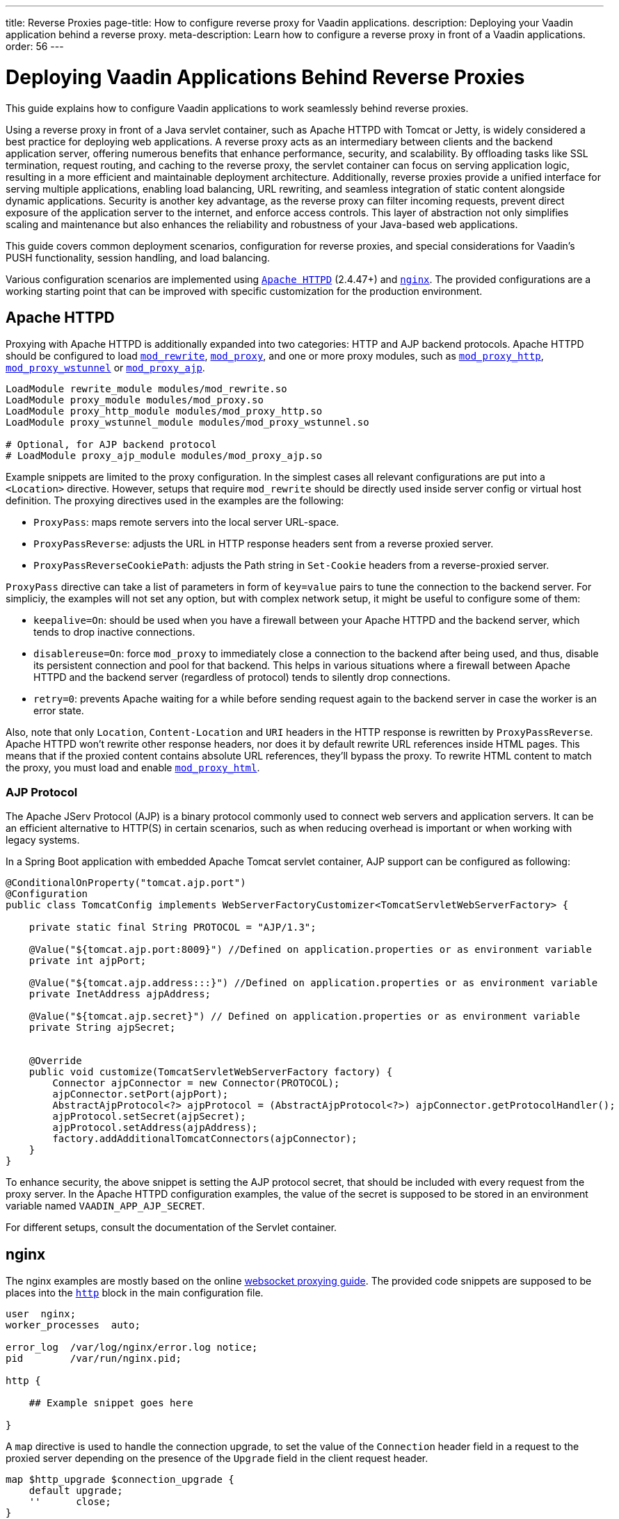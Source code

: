 ---
title: Reverse Proxies
page-title: How to configure reverse proxy for Vaadin applications.
description: Deploying your Vaadin application behind a reverse proxy.
meta-description: Learn how to configure a reverse proxy in front of a Vaadin applications.
order: 56
---


= Deploying Vaadin Applications Behind Reverse Proxies

This guide explains how to configure Vaadin applications to work seamlessly behind reverse proxies.

Using a reverse proxy in front of a Java servlet container, such as Apache HTTPD with Tomcat or Jetty, is widely considered a best practice for deploying web applications.
A reverse proxy acts as an intermediary between clients and the backend application server, offering numerous benefits that enhance performance, security, and scalability.
By offloading tasks like SSL termination, request routing, and caching to the reverse proxy, the servlet container can focus on serving application logic, resulting in a more efficient and maintainable deployment architecture.
Additionally, reverse proxies provide a unified interface for serving multiple applications, enabling load balancing, URL rewriting, and seamless integration of static content alongside dynamic applications.
Security is another key advantage, as the reverse proxy can filter incoming requests, prevent direct exposure of the application server to the internet, and enforce access controls.
This layer of abstraction not only simplifies scaling and maintenance but also enhances the reliability and robustness of your Java-based web applications.

This guide covers common deployment scenarios, configuration for reverse proxies, and special considerations for Vaadin's PUSH functionality, session handling, and load balancing.

Various configuration scenarios are implemented using https://httpd.apache.org/[`Apache HTTPD`] (2.4.47+) and https://nginx.org/en/[`nginx`]. The provided configurations are a working starting point that can be improved with specific customization for the production environment.


== Apache HTTPD

Proxying with Apache HTTPD is additionally expanded into two categories: HTTP and AJP backend protocols. Apache HTTPD should be configured to load https://httpd.apache.org/docs/2.4/mod/mod_rewrite.html[`mod_rewrite`], https://httpd.apache.org/docs/2.4/mod/mod_proxy.html[`mod_proxy`], and one or more proxy modules, such as https://httpd.apache.org/docs/2.4/mod/mod_proxy_http.html[`mod_proxy_http`], https://httpd.apache.org/docs/2.4/mod/mod_proxy_wstunnel.html[`mod_proxy_wstunnel`] or https://httpd.apache.org/docs/2.4/mod/mod_proxy_ajp.html[`mod_proxy_ajp`].

[source]
----
LoadModule rewrite_module modules/mod_rewrite.so
LoadModule proxy_module modules/mod_proxy.so
LoadModule proxy_http_module modules/mod_proxy_http.so
LoadModule proxy_wstunnel_module modules/mod_proxy_wstunnel.so

# Optional, for AJP backend protocol
# LoadModule proxy_ajp_module modules/mod_proxy_ajp.so
----

Example snippets are limited to the proxy configuration. In the simplest cases all relevant configurations are put into a `<Location>` directive. However, setups that require `mod_rewrite` should be directly used inside server config or virtual host definition.
The proxying directives used in the examples are the following:

* `ProxyPass`: maps remote servers into the local server URL-space.
* `ProxyPassReverse`: adjusts the URL in HTTP response headers sent from a reverse proxied server.
* `ProxyPassReverseCookiePath`: adjusts the Path string in `Set-Cookie` headers from a reverse-proxied server.

`ProxyPass` directive can take a list of parameters in form of `key=value` pairs to tune the connection to the backend server.
For simpliciy, the examples will not set any option, but with complex network setup, it might be useful to configure some of them:

* `keepalive=On`: should be used when you have a firewall between your Apache HTTPD and the backend server, which tends to drop inactive connections.
* `disablereuse=On`: force `mod_proxy` to immediately close a connection to the backend after being used, and thus, disable its persistent connection and pool for that backend. This helps in various situations where a firewall between Apache HTTPD and the backend server (regardless of protocol) tends to silently drop connections.
* `retry=0`: prevents Apache waiting for a while before sending request again to the backend server in case the worker is an error state.

Also, note that only `Location`, `Content-Location` and `URI` headers in the HTTP response is rewritten by `ProxyPassReverse`. Apache HTTPD won't rewrite other response headers, nor does it by default rewrite URL references inside HTML pages. This means that if the proxied content contains absolute URL references, they'll bypass the proxy. To rewrite HTML content to match the proxy, you must load and enable https://httpd.apache.org/docs/2.4/mod/mod_proxy_html.html[`mod_proxy_html`].


=== AJP Protocol

The Apache JServ Protocol (AJP) is a binary protocol commonly used to connect web servers and application servers. It can be an efficient alternative to HTTP(S) in certain scenarios, such as when reducing overhead is important or when working with legacy systems.

In a Spring Boot application with embedded Apache Tomcat servlet container, AJP support can be configured as following:

[source,java]
----
@ConditionalOnProperty("tomcat.ajp.port")
@Configuration
public class TomcatConfig implements WebServerFactoryCustomizer<TomcatServletWebServerFactory> {

    private static final String PROTOCOL = "AJP/1.3";

    @Value("${tomcat.ajp.port:8009}") //Defined on application.properties or as environment variable
    private int ajpPort;

    @Value("${tomcat.ajp.address:::}") //Defined on application.properties or as environment variable
    private InetAddress ajpAddress;

    @Value("${tomcat.ajp.secret}") // Defined on application.properties or as environment variable
    private String ajpSecret;


    @Override
    public void customize(TomcatServletWebServerFactory factory) {
        Connector ajpConnector = new Connector(PROTOCOL);
        ajpConnector.setPort(ajpPort);
        AbstractAjpProtocol<?> ajpProtocol = (AbstractAjpProtocol<?>) ajpConnector.getProtocolHandler();
        ajpProtocol.setSecret(ajpSecret);
        ajpProtocol.setAddress(ajpAddress);
        factory.addAdditionalTomcatConnectors(ajpConnector);
    }
}
----

To enhance security, the above snippet is setting the AJP protocol secret, that should be included with every request from the proxy server.
In the Apache HTTPD configuration examples, the value of the secret is supposed to be stored in an environment variable named `VAADIN_APP_AJP_SECRET`.

For different setups, consult the documentation of the Servlet container.

== nginx

The nginx examples are mostly based on the online https://nginx.org/en/docs/http/websocket.html[websocket proxying guide].
The provided code snippets are supposed to be places into the https://nginx.org/en/docs/http/ngx_http_core_module.html#http[`http`] block in the main configuration file.

[.nginx.conf Example]
[source]
----
user  nginx;
worker_processes  auto;

error_log  /var/log/nginx/error.log notice;
pid        /var/run/nginx.pid;

http {
    
    ## Example snippet goes here

}
----


A `map` directive is used to handle the connection upgrade, to set the value of the `Connection` header field in a request to the proxied server depending on the presence of the `Upgrade` field in the client request header.

[source]
----
map $http_upgrade $connection_upgrade {
    default upgrade;
    ''      close;
}
----

Other used directive are:

* `proxy_pass`: maps remote servers into the local server URL-space.
* `proxy_set_header`: redefines or appends fields to the request header passed to the proxied server.
* `proxy_redirect`: adjusts the URL in HTTP response headers sent from a reverse proxied server.
* `proxy_cookie_path`: adjusts the Path string in `Set-Cookie` headers from a reverse-proxied server.

== WebSockets in a Vaadin Application

WebSockets provide a persistent, full-duplex communication channel between a client and a server, unlike traditional HTTP requests, which follow a request-response model.
In the context of a Vaadin application, WebSockets are **optional** but enhance user experience by enabling **server-initiated updates** (<<{articles}/flow/advanced/server-push#,PUSH>>), allowing real-time UI updates without requiring clients to repeatedly poll the server.
WebSockets work by performing a protocol upgrade from HTTP to the WebSocket protocol (`ws://` or `wss://`) using the `Upgrade` and `Connection` headers.

In Apache HTTPD websocket proxying is usually achieved by adding the `upgrade=websocket` option to the `ProxyPass` directive.
However, AJP does not support WebSockets because it is designed for traditional request-response communication and does not handle persistent bidirectional connections.
To support WebSockets behind a reverse proxy, Apache must route WebSocket traffic ensuring proper handling of the upgrade process and maintaining the connection between the client and the backend Vaadin server, meaning that a specific configuration is required.

Similarly, also nginx needs to be configured to handle the protocol upgrade.

In the proposed example, the WebSockets configuration blocks are marked with `Websockets only (begin)` and `Websockets only (end)` comments.
If WebSockets support is not required by the application, the related configuration can be skipped. For Apache HTTPD `ProxyPass` directive just remove the `upgrade` option.


== Deployment Scenarios

The next sections provide configuration examples covering the following deployment scenarios:

[cols="2,1,1"]
|===
|Scenario|Public URL|Internal Vaadin Application URL

| Web Server and Vaadin application on root context.
| `http(s)://proxy/`
| `http://vaadin-app:8080`

| Web Server and Vaadin application on a sub context.
| `http(s)://proxy/app`
| `http://vaadin-app:8080/app`

| Web Server on root context and Vaadin application on sub context.
| `http(s)://proxy/`
| `http://vaadin-app:8080/app`

| Web Server on sub context and Vaadin application on root context.
| `http(s)://proxy/app`
| `http://vaadin-app:8080/`

| Load Balancing with Sticky Session.
| `http(s)://proxy/`
| `http://vaadin-app-1:8080/`,`http://vaadin-app-2:8080/`

|===

All the scenarios assume the Vaadin application is built for production and `PUSH` communication over WebSocket is enabled.
Please note that it is usually better to deploy the application on the backend server at the same path as the proxy rather than to take this approach, to avoid potential issues with URLs sent back to the client as HTTP headers or in the response body.


=== Web Server & Vaadin on Root Context

This is the most straightforward scenario, where a backend application served on the root context is published as-is on the internet, meaning that the browser requests to `http(s)://proxy/` are forwarded to `http://vaadin-app:8080`.

[.example]
--
.Apache HTTPD
[source]
----
<Location />
    ProxyPass         http://vaadin-app:8080/ upgrade=websocket
    ProxyPassReverse  http://vaadin-app:8080/
</Location>
----

.Apache HTTPD - AJP
[source]
----
# -- Websockets only (begin)
RewriteEngine on
RewriteCond %{HTTP:Upgrade} websocket [NC]
RewriteCond %{HTTP:Connection} upgrade [NC]
RewriteRule ^/?(.*) "ws://vaadin-app:8080/$1" [P,L]
# -- Websockets only (end)

ProxyPass   "/"  ajp://vaadin-app:8009/ secret=${VAADIN_APP_AJP_SECRET}
----

.`nginx`
[source]
----
# -- Websockets only (begin)
map $http_upgrade $connection_upgrade {
    default upgrade;
    '' close;
}
# -- Websockets only (end)

server {

    listen       80;
    server_name  localhost;

    location / {
        proxy_set_header        Host $host;
        proxy_set_header        X-Real-IP $remote_addr;
        proxy_set_header        X-Forwarded-For $proxy_add_x_forwarded_for;
        proxy_set_header        X-Forwarded-Proto $scheme;

        # -- Websockets only (begin)
        proxy_set_header        Upgrade $http_upgrade;
        proxy_set_header        Connection $connection_upgrade;
        # -- Websockets only (end)

        proxy_pass http://vaadin-app:8080/;
        proxy_redirect $scheme://$host/ $scheme://$http_host/;

    }
}
----
--

As an alternative, WebSocket upgrade can be limited to specific paths. This setup requires dedicated configuration for both Flow and Hilla WebSocket endpoints.

[.example]
--
.Apache HTTPD
[source]
----
<Location />
    ProxyPass               http://vaadin-app:8080/
    ProxyPassReverse        http://vaadin-app:8080/
</Location>

# -- Websockets only (begin)
<Location /VAADIN/push>
    ProxyPass               ws://vaadin-app:8080/VAADIN/push
</Location>

<Location /HILLA/push>
    ProxyPass               ws://vaadin-app:8080/HILLA/push
</Location>
# -- Websockets only (end)
----

.Apache HTTPD - AJP
[source]
----
<Location />
    ProxyPass               ajp://vaadin-app:8009/ secret=${VAADIN_APP_AJP_SECRET}
</Location>

# -- Websockets only (begin)
<Location /VAADIN/push>
    ProxyPass               ws://vaadin-app:8080/VAADIN/push
</Location>

<Location /HILLA/push>
    ProxyPass               ws://vaadin-app:8080/HILLA/push
</Location>
# -- Websockets only (end)
----

.`nginx`
[source]
----
# -- Websockets only (begin)
map $http_upgrade $connection_upgrade {
    default upgrade;
    '' close;
}
# -- Websockets only (end)

server {

    listen       80;
    server_name  localhost;

    location / {
        proxy_set_header        Host $host;
        proxy_set_header        X-Real-IP $remote_addr;
        proxy_set_header        X-Forwarded-For $proxy_add_x_forwarded_for;
        proxy_set_header        X-Forwarded-Proto $scheme;

        proxy_pass http://vaadin-app:8080/;
        proxy_redirect $scheme://$host/ $scheme://$http_host/;
    }

    # -- Websockets only (begin)
    location ~* "(/VAADIN|HILLA)/push" {
        proxy_set_header        Host $host;
        proxy_set_header        X-Real-IP $remote_addr;
        proxy_set_header        X-Forwarded-For $proxy_add_x_forwarded_for;
        proxy_set_header        X-Forwarded-Proto $scheme;
        proxy_set_header        Upgrade $http_upgrade;
        proxy_set_header        Connection $connection_upgrade;

        proxy_pass http://vaadin-app:8080;
    }
    # -- Websockets only (end)
}
----
--


=== Web Server & Vaadin on Sub-Context

Similar to the previous scenario, but the Vaadin application is reachable on the same sub path on both the reverse proxy and the backend server. In this case `http(s)://proxy/app/` forwards to `http://vaadin-app:8080/app/`.

[.example]
--
.Apache HTTPD
[source]
----
<Location /app/>
    ProxyPass         http://vaadin-app:8080/app/ upgrade=websocket
    ProxyPassReverse  http://vaadin-app:8080/app/
</Location>
----

.Apache HTTPD - AJP
[source]
----
# -- Websockets only (begin)
RewriteEngine on
RewriteCond %{HTTP:Upgrade} websocket [NC]
RewriteCond %{HTTP:Connection} upgrade [NC]
RewriteRule ^/app/(.*) "ws://vaadin-app:8080/app/$1" [P,L]
# -- Websockets only (end)

ProxyPass   "/app/"      ajp://vaadin-app:8009/app/ secret=${VAADIN_APP_AJP_SECRET}
----

.`nginx`
[source]
----
# -- Websockets only (begin)
map $http_upgrade $connection_upgrade {
    default upgrade;
    '' close;
}
# -- Websockets only (end)

server {

    listen       80;
    server_name  localhost;

    location /app/ {
        proxy_set_header        Host $host;
        proxy_set_header        X-Real-IP $remote_addr;
        proxy_set_header        X-Forwarded-For $proxy_add_x_forwarded_for;
        proxy_set_header        X-Forwarded-Proto $scheme;

        # -- Websockets only (begin)
        proxy_set_header        Upgrade $http_upgrade;
        proxy_set_header        Connection $connection_upgrade;
        # -- Websockets only (end)

        proxy_pass http://vaadin-app:8080/app/;
        proxy_redirect $scheme://$host/ $scheme://$http_host/;

    }
}
----
--

As an alternative, WebSocket upgrade can be limited to specific paths. This setup requires dedicated configuration for both Flow and Hilla WebSocket endpoints.

[.example]
--
.Apache HTTPD
[source]
----
<Location /app/>
    ProxyPass               http://vaadin-app:8080/app/
    ProxyPassReverse        http://vaadin-app:8080/app/
</Location>

# -- Websockets only (begin)
<Location /app/VAADIN/push>
    ProxyPass               ws://vaadin-app:8080/app/VAADIN/push
</Location>

<Location /app/HILLA/push>
    ProxyPass               ws://vaadin-app:8080/app/HILLA/push
</Location>
# -- Websockets only (end)
----

.Apache HTTPD - AJP
[source]
----
<Location /app/>
    ProxyPass               ajp://vaadin-app:8009/app/ secret=${VAADIN_APP_AJP_SECRET}
</Location>

# -- Websockets only (begin)
<Location /app/VAADIN/push>
    ProxyPass               ws://vaadin-app:8080/app/VAADIN/push
</Location>

<Location /app/HILLA/push>
    ProxyPass               ws://vaadin-app:8080/app/HILLA/push
</Location>
# -- Websockets only (end)
----

.`nginx`
[source]
----
# -- Websockets only (begin)
map $http_upgrade $connection_upgrade {
    default upgrade;
    '' close;
}
# -- Websockets only (end)

server {

    listen       80;
    server_name  localhost;

    location /app/ {
        proxy_set_header        Host $host;
        proxy_set_header        X-Real-IP $remote_addr;
        proxy_set_header        X-Forwarded-For $proxy_add_x_forwarded_for;
        proxy_set_header        X-Forwarded-Proto $scheme;

        proxy_pass http://vaadin-app:8080/;
        proxy_redirect $scheme://$host/ $scheme://$http_host/app/;
    }

    # -- Websockets only (begin)
    location ~* ^/(VAADIN|HILLA)/push$ {

        rewrite ^/(.*) /app/$1 break;

        proxy_set_header        Host $host;
        proxy_set_header        X-Real-IP $remote_addr;
        proxy_set_header        X-Forwarded-For $proxy_add_x_forwarded_for;
        proxy_set_header        X-Forwarded-Proto $scheme;
        proxy_set_header        Upgrade $http_upgrade;
        proxy_set_header        Connection $connection_upgrade;

        proxy_pass http://vaadin-app:8080;
    }
    # -- Websockets only (end)
}
----
--


=== Web Server on Root Context & Vaadin on Sub-Context

In this scenario the backend application is published on a sub context, but the proxy is reachable on the root context. Therefore, a request to `http(s)://proxy/` is forwarded to `http://vaadin-app/app/`. Since paths don't match, the reverse proxy must also rewrite the cookie paths.


[.example]
--
.Apache HTTPD
[source]
----
<Location />
    ProxyPass         "http://vaadin-app:8080/app/" upgrade=websocket
    ProxyPassReverse  "http://vaadin-app:8080/app/"
    ProxyPassReverseCookiePath "/app" "/"
</Location>
----

.Apache HTTPD - AJP
[source]
----
# -- Websockets only (begin)
RewriteEngine on
RewriteCond %{HTTP:Upgrade} websocket [NC]
RewriteCond %{HTTP:Connection} upgrade [NC]
RewriteRule ^/(.*) "ws://vaadin-app:8080/app/$1" [P,L]
# -- Websockets only (end)

ProxyPass         "/"      ajp://vaadin-app:8009/app/ secret=${VAADIN_APP_AJP_SECRET}
ProxyPassReverse  "/"      "/app/"
ProxyPassReverseCookiePath "/app" "/"
----

.`nginx`
[source]
----
# -- Websockets only (begin)
map $http_upgrade $connection_upgrade {
    default upgrade;
    '' close;
}
# -- Websockets only (end)

server {

    listen       80;
    server_name  localhost;

    location / {
        proxy_set_header        Host $host;
        proxy_set_header        X-Real-IP $remote_addr;
        proxy_set_header        X-Forwarded-For $proxy_add_x_forwarded_for;
        proxy_set_header        X-Forwarded-Proto $scheme;

        # -- Websockets only (begin)
        proxy_set_header        Upgrade $http_upgrade;
        proxy_set_header        Connection $connection_upgrade;
        # -- Websockets only (end)

        proxy_pass http://vaadin-app:8080/app/;
        proxy_redirect $scheme://$host/app/ $scheme://$http_host/;
        proxy_cookie_path /app /;

    }
}
----
--

Following, there's the same configuration for specific WebSocket upgrade paths.

[.example]
--
.Apache HTTPD
[source]
----
<Location />
    ProxyPass                  "http://vaadin-app:8080/app/"
    ProxyPassReverse           "http://vaadin-app:8080/app/"
    ProxyPassReverseCookiePath "/app" "/"
</Location>

# -- Websockets only (begin)
<Location /VAADIN/push>
    ProxyPass "ws://vaadin-app:8080/app/VAADIN/push"
</Location>

<Location /HILLA/push>
    ProxyPass "ws://vaadin-app:8080/app/HILLA/push"
</Location>
# -- Websockets only (end)
----

.Apache HTTPD - AJP
[source]
----
<location / >
    ProxyPass         ajp://vaadin-app:8009/app/ secret=${VAADIN_APP_AJP_SECRET}
    ProxyPassReverse  "/app/"
    ProxyPassReverseCookiePath "/app" "/"
</Location>

# -- Websockets only (begin)
<Location /VAADIN/push>
    ProxyPass               ws://vaadin-app:8080/app/VAADIN/push
</Location>

<Location /HILLA/push>
    ProxyPass               ws://vaadin-app:8080/app/HILLA/push
</Location>
# -- Websockets only (end)
----

.`nginx`
[source]
----
# -- Websockets only (begin)
map $http_upgrade $connection_upgrade {
    default upgrade;
    '' close;
}
# -- Websockets only (end)

server {

    listen       80;
    server_name  localhost;

    location / {
        proxy_set_header        Host $host;
        proxy_set_header        X-Real-IP $remote_addr;
        proxy_set_header        X-Forwarded-For $proxy_add_x_forwarded_for;
        proxy_set_header        X-Forwarded-Proto $scheme;

        proxy_pass http://vaadin-app:8080/app/;
        proxy_redirect $scheme://$host/app/ $scheme://$http_host/;
        proxy_cookie_path /app /;
    }

    # -- Websockets only (begin)
    location ~* ^/(VAADIN|HILLA)/push$ {

        rewrite ^/(.*) /app/$1 break;

        proxy_set_header        Host $host;
        proxy_set_header        X-Real-IP $remote_addr;
        proxy_set_header        X-Forwarded-For $proxy_add_x_forwarded_for;
        proxy_set_header        X-Forwarded-Proto $scheme;
        proxy_set_header        Upgrade $http_upgrade;
        proxy_set_header        Connection $connection_upgrade;

        proxy_pass http://vaadin-app:8080;
    }
    # -- Websockets only (end)
}
----
--


=== Web Server on Sub-Context & Vaadin on Root Context

This is the opposite of the above scenario. The proxy server exposes the application on a sub context but it forwards the request to the backed server root path, for example `http(s)://proxy/app/` to `http://vaadin-app:8080/`. As in the previous case, the proxy server must rewrite the cookie path.

[.example]
--
.Apache HTTPD
[source]
----
<Location /app/>
    ProxyPass         "http://vaadin-app:8080/" upgrade=websocket
    ProxyPassReverse  "/"
    ProxyPassReverseCookiePath "/" "/app"
</Location>
----

.Apache HTTPD - AJP
[source]
----
# -- Websockets only (begin)
RewriteEngine on
RewriteCond %{HTTP:Upgrade} websocket [NC]
RewriteCond %{HTTP:Connection} upgrade [NC]
RewriteRule ^/app/(.*) "ws://vaadin-app:8080/$1" [P,L]
# -- Websockets only (end)

<Location /app/ >
    ProxyPass         ajp://vaadin-app:8009/ secret=${VAADIN_APP_AJP_SECRET}
    ProxyPassReverse  "/"
    ProxyPassReverseCookiePath "/" "/app"
</Location>
----

.`nginx`
[source]
----
# -- Websockets only (begin)
map $http_upgrade $connection_upgrade {
    default upgrade;
    '' close;
}
# -- Websockets only (end)

server {

    listen       80;
    server_name  localhost;

    location /app/ {
        proxy_set_header        Host $host;
        proxy_set_header        X-Real-IP $remote_addr;
        proxy_set_header        X-Forwarded-For $proxy_add_x_forwarded_for;
        proxy_set_header        X-Forwarded-Proto $scheme;

        # -- Websockets only (begin)
        proxy_set_header        Upgrade $http_upgrade;
        proxy_set_header        Connection $connection_upgrade;
        # -- Websockets only (end)

        proxy_pass http://vaadin-app:8080/;
        proxy_redirect $scheme://$host/ $scheme://$http_host/app/;
        proxy_cookie_path / /app;
    }
}
----
--

Following, there's the same configuration for specific WebSocket upgrade paths.

[.example]
--
.Apache HTTPD
[source]
----
<Location /app/>
    ProxyPass                  "http://vaadin-app:8080/"
    ProxyPassReverse           "/"
    ProxyPassReverseCookiePath "/" "/app"
</Location>

# -- Websockets only (begin)
<Location /app/VAADIN/push>
    ProxyPass "ws://vaadin-app:8080/VAADIN/push"
</Location>

<Location /app/HILLA/push>
    ProxyPass "ws://vaadin-app:8080/HILLA/push"
</Location>
# -- Websockets only (end)
----

.Apache HTTPD - AJP
[source]
----
<Location /app/ >
    ProxyPass         ajp://vaadin-app:8009/ secret=${VAADIN_APP_AJP_SECRET}
    ProxyPassReverse  "/"
    ProxyPassReverseCookiePath "/" "/app"
</Location>

# -- Websockets only (begin)
<Location /app/VAADIN/push>
    ProxyPass               ws://vaadin-app:8080/VAADIN/push
</Location>

<Location /app/HILLA/push>
    ProxyPass               ws://vaadin-app:8080/HILLA/push
</Location>
# -- Websockets only (end)
----

.`nginx`
[source]
----
# -- Websockets only (begin)
map $http_upgrade $connection_upgrade {
    default upgrade;
    '' close;
}
# -- Websockets only (end)

server {

    listen       80;
    server_name  localhost;

    location /app/ {
        proxy_set_header        Host $host;
        proxy_set_header        X-Real-IP $remote_addr;
        proxy_set_header        X-Forwarded-For $proxy_add_x_forwarded_for;
        proxy_set_header        X-Forwarded-Proto $scheme;

        proxy_pass http://vaadin-app:8080/;
        proxy_redirect $scheme://$host/ $scheme://$http_host/app/;
        proxy_cookie_path /app /;
    }

    # -- Websockets only (begin)
    location ~* ^/app/(VAADIN|HILLA)/push$ {

        rewrite ^/app/(.*)      /$1 break;

        proxy_set_header        Host $host;
        proxy_set_header        X-Real-IP $remote_addr;
        proxy_set_header        X-Forwarded-For $proxy_add_x_forwarded_for;
        proxy_set_header        X-Forwarded-Proto $scheme;
        proxy_set_header        Upgrade $http_upgrade;
        proxy_set_header        Connection $connection_upgrade;

        proxy_pass http://vaadin-app:8080;
    }
    # -- Websockets only (end)
}
----
--

=== Load Balancing with Sticky Session

Load balancing is a critical mechanism for ensuring high availability, scalability, and fault tolerance in web applications. By distributing incoming client requests across multiple backend servers, load balancing improves application responsiveness and prevents any single server from becoming a bottleneck.
For Vaadin applications, which maintain long-lived user sessions due to their stateful nature, implementing load balancing with sticky sessions becomes essential.
Sticky sessions, also known as session affinity, ensure that each user's requests are consistently routed to the same backend server, preserving the application state and avoiding issues caused by session deserialization across servers.

For Apache HTTPD, you need to load the https://httpd.apache.org/docs/2.4/mod/mod_proxy_balancer.html[`mod_proxy_balancer`] module and at least one module providing a scheduler algorithm. The example in this guide use https://httpd.apache.org/docs/2.4/mod/mod_lbmethod_byrequests.html[mod_lbmethod_byrequests] that distributes the requests among the various workers to ensure that each gets their configured share of the number of requests.
Depending on the Apache server global setup, you may need to load also https://httpd.apache.org/docs/2.4/mod/mod_slotmem_shm.html[mod_slotmem_shm], used internally by other modules.

[source]
----
LoadModule slotmem_shm_module modules/mod_slotmem_shm.so
LoadModule proxy_balancer_module modules/mod_proxy_balancer.so
LoadModule lbmethod_byrequests_module modules/mod_lbmethod_byrequests.so
----

Sticky sessions are managed using a custom `ROUTEID` cookie, simplifying configuration and ensuring proper session affinity without relying on backend modifications like adding a `jvmRoute` to Tomcat configuration.

For nginx, cookie based https://nginx.org/en/docs/http/ngx_http_upstream_module.html#sticky[sticky] session is availble only as part of the commercial subscription.
On the free tier you can use the https://nginx.org/en/docs/http/ngx_http_upstream_module.html#ip_hash[`ip_hash`] directive, that uses the client IP address as a hashing key to determine what server in a server group should be selected for the client requests.
The main drawback of the `ip_hash` approach is that it doesn't work well for clients behind proxies or NAT, since many clients share the same IP.


[.example]
--
.Apache HTTPD
[source]
----
<Proxy "balancer://application-balancer/">
    BalancerMember "http://vaadin-app-1:8080" route=1 upgrade=websocket
    BalancerMember "http://vaadin-app-2:8080" route=2 upgrade=websocket
    ProxySet stickysession=ROUTEID
    ProxySet lbmethod=byrequests
</Proxy>

<Location / >
    # Adding a cookie for session affinity instead of backend JSESSIONID because:
    # - additional configuration required on the backend server to add the route id
    #   in the cookie value (e.g. jvmRoute for Tomcat)
    # - The backend cookie might not be set on the very first request, causing unexpected behaviors
    Header add Set-Cookie "ROUTEID=.%{BALANCER_WORKER_ROUTE}e; path=/; HttpOnly" env=BALANCER_ROUTE_CHANGED

    ProxyPass         "balancer://application-balancer/"
    ProxyPassReverse  "balancer://application-balancer/"
</Location>
----

.Apache HTTPD - AJP
[source]
----
<Proxy "balancer://application-balancer/">
    BalancerMember "ajp://vaadin-app-1:8009" route=1
    BalancerMember "ajp://vaadin-app-2:8009" route=2
    ProxySet stickysession=ROUTEID
    ProxySet lbmethod=byrequests
</Proxy>

# -- Websockets only (begin)
<Proxy "balancer://application-websocket-balancer/">
    BalancerMember "ws://vaadin-app-1:8080" route=1
    BalancerMember "ws://vaadin-app-2:8080" route=2
    ProxySet stickysession=ROUTEID
    ProxySet lbmethod=byrequests
</Proxy>

RewriteEngine on
RewriteCond %{HTTP:Upgrade} websocket [NC]
RewriteCond %{HTTP:Connection} upgrade [NC]
RewriteRule ^/?(.*) "balancer://application-websocket-balancer/$1" [P,L]
# -- Websockets only (end)

# Adding a cookie for session affinity instead of backend JSESSIONID because:
# - additional configuration required on the backend server to add the route id
#   in the cookie value (e.g. jvmRoute for Tomcat)
# - The backend cookie might not be set on the very first request, causing unexpected behaviors
Header add Set-Cookie "ROUTEID=.%{BALANCER_WORKER_ROUTE}e; path=/; HttpOnly" env=BALANCER_ROUTE_CHANGED

ProxyPass         / "balancer://application-balancer/"
ProxyPassReverse  / "balancer://application-balancer/"
----

.`nginx`
[source]
----
# -- Websockets only (begin)
map $http_upgrade $connection_upgrade {
    default upgrade;
    '' close;
}
# -- Websockets only (end)

upstream application_balancer {
    server vaadin-app-1:8080;
    server vaadin-app-2:8080;
    ip_hash;
}

server {

    listen       80;
    server_name  localhost;

    location / {
        proxy_set_header        Host $host;
        proxy_set_header        X-Real-IP $remote_addr;
        proxy_set_header        X-Forwarded-For $proxy_add_x_forwarded_for;
        proxy_set_header        X-Forwarded-Proto $scheme;

        # -- Websockets only (begin)
        proxy_set_header        Upgrade $http_upgrade;
        proxy_set_header        Connection $connection_upgrade;
        # -- Websockets only (end)

        proxy_pass http://application_balancer/;
        proxy_redirect $scheme://$host/ $scheme://$http_host/;
    }
}
----
--


== Proxying Multiple Backend Vaadin Application

All proposed configurations can be applied when the reverse proxy exposes multiple backend Vaadin applications. In a similar setup, it's important that all backend applications define different cookie names, otherwise the proxy overwrites the same cookie with different values, preventing the Vaadin applications from working correctly.

In a Spring Boot application, the cookie name can be set with the `server.servlet.session.cookie.name` property. Another possibility is to set programmatically the name in a Servlet listener by getting the `SessionCookieConfig` instance from the `ServletContext` and use the `setName(String)` method to change cookie name.


== WebSocket Connection Timeout

By default, the WebSocket connection is closed if the proxied server doesn't transmit any data within sixty seconds. Vaadin `PUSH` is configured to send a heartbeat message over WebSocket every sixty seconds, so the connection should not be closed. If the default is not working correctly, the timeout can be increased in both Apache HTTPD and `nginx` by applying the appropriate configuration.

[.example]
--
.Apache HTTPD
[source]
----
ProxyPass / http://vaadin-app:8080/ upgrade=websocket timeout=90

# In alternative, use ProxyTimeout directive
# ProxyTimeout 90
----

.`nginx`
[source]
----
proxy_read_timeout 90;
----
--

[discussion-id]`0C8F77AE-16A8-463B-8F43-1C9F3A7DF1E2`
